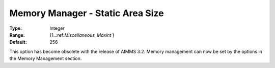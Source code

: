 

.. _Miscellaneous_Memory_Manager_Static_Area_Siz:


Memory Manager - Static Area Size
=================================



:Type:	Integer	
:Range:	{1..:ref:`Miscellaneous_Maxint`  }	
:Default:	256	



This option has become obsolete with the release of AIMMS 3.2. Memory management can now be set by the options in the Memory Management section.





